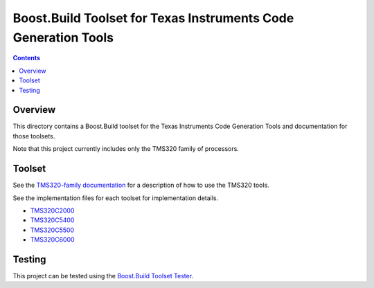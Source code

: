 Boost.Build Toolset for Texas Instruments Code Generation Tools
===============================================================

.. contents::

Overview
--------

This directory contains a Boost.Build toolset for the Texas
Instruments Code Generation Tools and documentation for those
toolsets.

Note that this project currently includes only the TMS320 family of
processors.

Toolset
-------

See the `TMS320-family documentation <tms320.rst>`__ for a description
of how to use the TMS320 tools.

See the implementation files for each toolset for implementation
details.

* `TMS320C2000 <tms320c2000.jam>`__
* `TMS320C5400 <tms320c5400.jam>`__
* `TMS320C5500 <tms320c5500.jam>`__
* `TMS320C6000 <tms320c6000.jam>`__

Testing
-------

This project can be tested using the `Boost.Build Toolset Tester
<https://github.com/tee3/boost-build-toolset-tester>`__.
